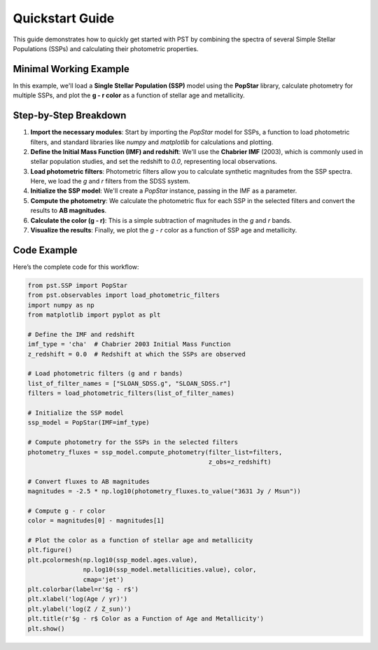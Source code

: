 .. _quickstart:

==================
Quickstart Guide
==================

This guide demonstrates how to quickly get started with PST by combining the spectra of several Simple Stellar Populations (SSPs) and calculating their photometric properties.

Minimal Working Example
========================
In this example, we'll load a **Single Stellar Population (SSP)** model using the **PopStar** library, calculate photometry for multiple SSPs, and plot the **g - r color** as a function of stellar age and metallicity.

Step-by-Step Breakdown
======================
1. **Import the necessary modules**: Start by importing the `PopStar` model for SSPs, a function to load photometric filters, and standard libraries like `numpy` and `matplotlib` for calculations and plotting.

2. **Define the Initial Mass Function (IMF) and redshift**: We'll use the **Chabrier IMF** (2003), which is commonly used in stellar population studies, and set the redshift to `0.0`, representing local observations.

3. **Load photometric filters**: Photometric filters allow you to calculate synthetic magnitudes from the SSP spectra. Here, we load the `g` and `r` filters from the SDSS system.

4. **Initialize the SSP model**: We'll create a `PopStar` instance, passing in the IMF as a parameter.

5. **Compute the photometry**: We calculate the photometric flux for each SSP in the selected filters and convert the results to **AB magnitudes**.

6. **Calculate the color (g - r)**: This is a simple subtraction of magnitudes in the `g` and `r` bands.

7. **Visualize the results**: Finally, we plot the `g - r` color as a function of SSP age and metallicity.

Code Example
============
Here’s the complete code for this workflow:

.. code-block:: python

    from pst.SSP import PopStar
    from pst.observables import load_photometric_filters
    import numpy as np
    from matplotlib import pyplot as plt

    # Define the IMF and redshift
    imf_type = 'cha'  # Chabrier 2003 Initial Mass Function
    z_redshift = 0.0  # Redshift at which the SSPs are observed
    
    # Load photometric filters (g and r bands)
    list_of_filter_names = ["SLOAN_SDSS.g", "SLOAN_SDSS.r"]
    filters = load_photometric_filters(list_of_filter_names)
    
    # Initialize the SSP model
    ssp_model = PopStar(IMF=imf_type)

    # Compute photometry for the SSPs in the selected filters
    photometry_fluxes = ssp_model.compute_photometry(filter_list=filters,
                                                     z_obs=z_redshift)

    # Convert fluxes to AB magnitudes
    magnitudes = -2.5 * np.log10(photometry_fluxes.to_value("3631 Jy / Msun"))

    # Compute g - r color
    color = magnitudes[0] - magnitudes[1]

    # Plot the color as a function of stellar age and metallicity
    plt.figure()
    plt.pcolormesh(np.log10(ssp_model.ages.value),
                   np.log10(ssp_model.metallicities.value), color,
                   cmap='jet')
    plt.colorbar(label=r'$g - r$')
    plt.xlabel('log(Age / yr)')
    plt.ylabel('log(Z / Z_sun)')
    plt.title(r'$g - r$ Color as a Function of Age and Metallicity')
    plt.show()


.. image:: gr_popstar.png
   :alt: g-r color as function of age and metallicity using the PopStar SSP models.
   :align: center
   :width: 80%
